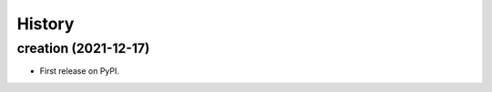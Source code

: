 =======
History
=======

creation (2021-12-17)
------------------------

* First release on PyPI.

